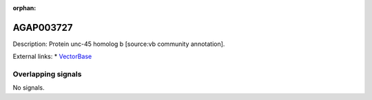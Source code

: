 :orphan:

AGAP003727
=============





Description: Protein unc-45 homolog b [source:vb community annotation].

External links:
* `VectorBase <https://www.vectorbase.org/Anopheles_gambiae/Gene/Summary?g=AGAP003727>`_

Overlapping signals
-------------------



No signals.


